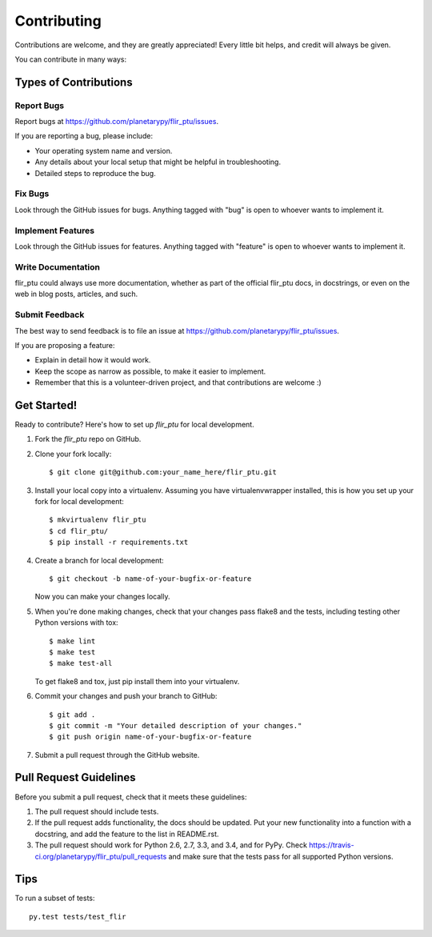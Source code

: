 ============
Contributing
============

Contributions are welcome, and they are greatly appreciated! Every
little bit helps, and credit will always be given.

You can contribute in many ways:

Types of Contributions
----------------------

Report Bugs
~~~~~~~~~~~

Report bugs at https://github.com/planetarypy/flir_ptu/issues.

If you are reporting a bug, please include:

* Your operating system name and version.
* Any details about your local setup that might be helpful in troubleshooting.
* Detailed steps to reproduce the bug.

Fix Bugs
~~~~~~~~

Look through the GitHub issues for bugs. Anything tagged with "bug"
is open to whoever wants to implement it.

Implement Features
~~~~~~~~~~~~~~~~~~

Look through the GitHub issues for features. Anything tagged with "feature"
is open to whoever wants to implement it.

Write Documentation
~~~~~~~~~~~~~~~~~~~

flir_ptu could always use more documentation, whether as part of the
official flir_ptu docs, in docstrings, or even on the web in blog posts,
articles, and such.

Submit Feedback
~~~~~~~~~~~~~~~

The best way to send feedback is to file an issue at https://github.com/planetarypy/flir_ptu/issues.

If you are proposing a feature:

* Explain in detail how it would work.
* Keep the scope as narrow as possible, to make it easier to implement.
* Remember that this is a volunteer-driven project, and that contributions
  are welcome :)

Get Started!
------------

Ready to contribute? Here's how to set up `flir_ptu` for local development.

1. Fork the `flir_ptu` repo on GitHub.
2. Clone your fork locally::

    $ git clone git@github.com:your_name_here/flir_ptu.git

3. Install your local copy into a virtualenv. Assuming you have virtualenvwrapper installed, this is how you set up your fork for local development::

    $ mkvirtualenv flir_ptu
    $ cd flir_ptu/
    $ pip install -r requirements.txt

4. Create a branch for local development::

    $ git checkout -b name-of-your-bugfix-or-feature

   Now you can make your changes locally.

5. When you're done making changes, check that your changes pass flake8 and the tests, including testing other Python versions with tox::

    $ make lint
    $ make test
    $ make test-all

   To get flake8 and tox, just pip install them into your virtualenv.

6. Commit your changes and push your branch to GitHub::

    $ git add .
    $ git commit -m "Your detailed description of your changes."
    $ git push origin name-of-your-bugfix-or-feature

7. Submit a pull request through the GitHub website.

Pull Request Guidelines
-----------------------

Before you submit a pull request, check that it meets these guidelines:

1. The pull request should include tests.
2. If the pull request adds functionality, the docs should be updated. Put
   your new functionality into a function with a docstring, and add the
   feature to the list in README.rst.
3. The pull request should work for Python 2.6, 2.7, 3.3, and 3.4, and for PyPy. Check
   https://travis-ci.org/planetarypy/flir_ptu/pull_requests
   and make sure that the tests pass for all supported Python versions.

Tips
----

To run a subset of tests::

    py.test tests/test_flir
